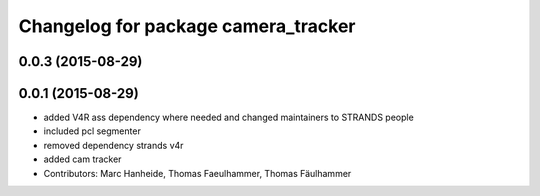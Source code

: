 ^^^^^^^^^^^^^^^^^^^^^^^^^^^^^^^^^^^^
Changelog for package camera_tracker
^^^^^^^^^^^^^^^^^^^^^^^^^^^^^^^^^^^^

0.0.3 (2015-08-29)
------------------

0.0.1 (2015-08-29)
------------------
* added V4R ass dependency where needed and changed maintainers to STRANDS people
* included pcl segmenter
* removed dependency strands v4r
* added cam tracker
* Contributors: Marc Hanheide, Thomas Faeulhammer, Thomas Fäulhammer
